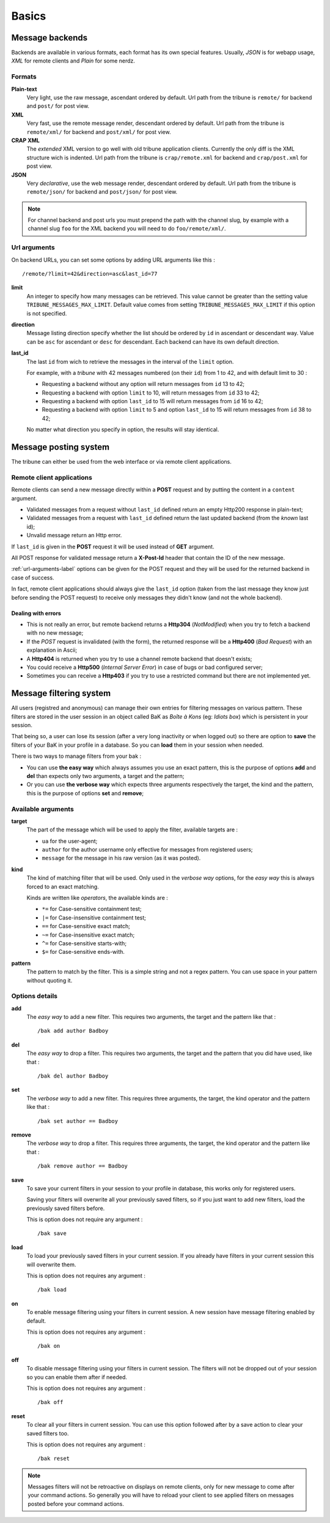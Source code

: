 .. _Django internationalization system: https://docs.djangoproject.com/en/dev/topics/i18n/
.. _LastFM API: http://www.lastfm.fr/api/intro
.. _texttable: http://pypi.python.org/pypi/texttable/0.8.1
.. _crispy-forms-foundation: https://github.com/sveetch/crispy-forms-foundation
.. _South: http://south.readthedocs.org/en/latest/
.. _Foundation3: http://foundation.zurb.com/docs/v/3.2.5/

.. _intro_basics:

******
Basics
******

.. _message-backends-label:

Message backends
================

Backends are available in various formats, each format has its own special features. 
Usually, *JSON* is for webapp usage, *XML* for remote clients and *Plain* for some 
nerdz.

.. _formats-label:

Formats
-------

**Plain-text**
    Very light, use the raw message, ascendant ordered by default. Url path from the 
    tribune is ``remote/`` for backend and ``post/`` for post view.
**XML**
    Very fast, use the remote message render, descendant ordered by default. Url path from 
    the tribune is ``remote/xml/`` for backend and ``post/xml/`` for post view.
**CRAP XML**
    The *extended* XML version to go well with old tribune application clients. Currently the 
    only diff is the XML structure wich is indented. Url path from the tribune is 
    ``crap/remote.xml`` for backend and ``crap/post.xml`` for post view.
**JSON**
    Very *declarative*, use the web message render, descendant ordered by default. Url 
    path from the tribune is ``remote/json/`` for backend and ``post/json/`` for post 
    view.

.. NOTE:: For channel backend and post urls you must prepend the path with the channel 
          slug, by example with a channel slug ``foo`` for the XML backend you will need 
          to do ``foo/remote/xml/``.
                  

.. _url-arguments-label:

Url arguments
-------------

On backend URLs, you can set some options by adding URL arguments like this : ::
    
    /remote/?limit=42&direction=asc&last_id=77

**limit**
    An integer to specify how many messages can be retrieved. This value cannot be greater 
    than the setting value ``TRIBUNE_MESSAGES_MAX_LIMIT``. Default value comes from 
    setting ``TRIBUNE_MESSAGES_MAX_LIMIT`` if this option is not specified.
**direction**
    Message listing direction specify whether the list should be ordered by ``id`` in 
    ascendant or descendant way. Value can be ``asc`` for ascendant or ``desc`` for 
    descendant. Each backend can have its own default direction.
**last_id**
    The last ``id`` from wich to retrieve the messages in the interval of the ``limit`` 
    option.
    
    For example, with a *tribune* with 42 messages numbered (on their ``id``) from 1 
    to 42, and with default limit to 30 :
    
    * Requesting a backend without any option will return messages from ``id`` 13 to 42;
    * Requesting a backend with option ``limit`` to 10, will return messages from ``id`` 
      33 to 42;
    * Requesting a backend with option ``last_id`` to 15 will return messages from ``id`` 
      16 to 42;
    * Requesting a backend with option ``limit`` to 5 and option ``last_id`` to 15 will 
      return messages from ``id`` 38 to 42;
    
    No matter what direction you specify in option, the results will stay identical.

.. _message-posting-system-label:

Message posting system
======================

The tribune can either be used from the web interface or via remote client applications.

.. _message-posting-system-remote-label:

Remote client applications
--------------------------

Remote clients can send a new message directly within a **POST** request and by putting the 
content in a ``content`` argument. 

* Validated messages from a request without ``last_id`` defined return an empty Http200 response 
  in plain-text;
* Validated messages from a request with ``last_id`` defined return the last updated backend (from 
  the *known* last id);
* Unvalid message return an Http error.

If ``last_id`` is given in the **POST** request it will be used instead of **GET** argument.

All POST response for validated message return a **X-Post-Id** header that contain the ID of the 
new message.

:ref:`url-arguments-label` options can be given for the POST request and they will be used for the returned 
backend in case of success.

In fact, remote client applications should always give the 
``last_id`` option (taken from the last message they know just before sending the POST 
request) to receive only messages they didn't know (and not the whole backend).

.. _message-posting-system-errors-label:

Dealing with errors
...................

* This is not really an error, but remote backend returns a **Http304** (*NotModified*) when 
  you try to fetch a backend with no new message;
* If the *POST* request is invalidated (with the form), the returned response will be a 
  **Http400** (*Bad Request*) with an explanation in Ascii;
* A **Http404** is returned when you try to use a channel remote backend that 
  doesn't exists;
* You could receive a **Http500** (*Internal Server Error*) in case of bugs or bad 
  configured server;
* Sometimes you can receive a **Http403** if you try to use a restricted command but 
  there are not implemented yet.

.. _messagefiltering-system-label:

Message filtering system
========================

All users (registred and anonymous) can manage their own entries for filtering messages 
on various pattern. These filters are stored in the user session in an object called BaK 
as *Boîte à Kons* (eg: *Idiots box*) which is persistent in your session.

That being so, a user can lose its session (after a very long inactivity or when logged out) 
so there are option to **save** the filters of your BaK in your profile in a database. So  
you can **load** them in your session when needed.

There is two ways to manage filters from your bak :

* You can use **the easy way** which always assumes you use an exact pattern, this is the 
  purpose of options **add** and **del** than expects only two arguments, a target and 
  the pattern;
* Or you can use **the verbose way** which expects three arguments respectively the target, 
  the kind and the pattern, this is the purpose of options **set** and **remove**;

Available arguments
-------------------

**target**
    The part of the message which will be used to apply the filter, available targets are :
    
    * ``ua`` for the user-agent;
    * ``author`` for the author username only effective for messages from registered users;
    * ``message`` for the message in his raw version (as it was posted).
**kind**
    The kind of matching filter that will be used. Only used in the *verbose way* 
    options, for the *easy way* this is always forced to an exact matching.
    
    Kinds are written like *operators*, the available kinds are :
    
    * ``*=`` for Case-sensitive containment test;
    * ``|=`` for Case-insensitive containment test;
    * ``==`` for Case-sensitive exact match;
    * ``~=`` for Case-insensitive exact match;
    * ``^=`` for Case-sensitive starts-with;
    * ``$=`` for Case-sensitive ends-with.
**pattern**
    The pattern to match by the filter. This is a simple string and not a regex pattern. 
    You can use space in your pattern without quoting it.

Options details
---------------

**add**
    The *easy way* to add a new filter. This requires two arguments, the target and the 
    pattern like that : ::
        
        /bak add author Badboy
**del**
    The *easy way* to drop a filter. This requires two arguments, the target and the 
    pattern that you did have used, like that : ::
        
        /bak del author Badboy
**set**
    The *verbose way* to add a new filter. This requires three arguments, the target, the 
    kind operator and the pattern like that : ::
        
        /bak set author == Badboy
**remove**
    The *verbose way* to drop a filter. This requires three arguments, the target, the 
    kind operator and the pattern like that : ::
        
        /bak remove author == Badboy
**save**
    To save your current filters in your session to your profile in database, this works only 
    for registered users. 
    
    Saving your filters will overwrite all your previously saved filters, so if you just 
    want to add new filters, load the previously saved filters before.
    
    This is option does not require any argument : ::
        
        /bak save
**load**
    To load your previously saved filters in your current session. If you already have 
    filters in your current session this will overwrite them.
    
    This is option does not requires any argument : ::
        
        /bak load
**on**
    To enable message filtering using your filters in current session. A new session have 
    message filtering enabled by default.
    
    This is option does not requires any argument : ::
        
        /bak on
**off**
    To disable message filtering using your filters in current session. The filters will 
    not be dropped out of your session so you can enable them after if needed.
    
    This is option does not requires any argument : ::
        
        /bak off
**reset**
    To clear all your filters in current session. You can use this option followed after 
    by a save action to clear your saved filters too.
    
    This is option does not requires any argument : ::
        
        /bak reset

.. NOTE:: Messages filters will not be retroactive on displays on remote clients, only 
          for new message to come after your command actions. So generally you will have 
          to reload your client to see applied filters on messages posted before your 
          command actions.

